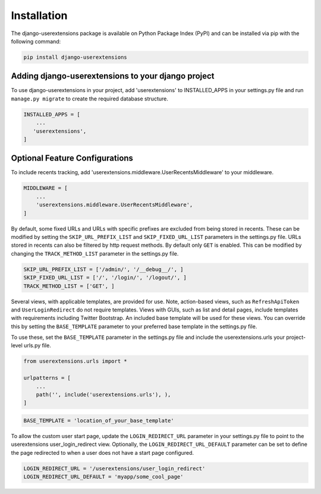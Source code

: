 .. _installation:


Installation
============

The django-userextensions package is available on Python Package Index (PyPI) and can be installed via pip with the
following command:

.. code-block:: console

    pip install django-userextensions
..


Adding django-userextensions to your django project
---------------------------------------------------

To use django-userextensions in your project, add 'userextensions' to INSTALLED_APPS in your settings.py file and run
``manage.py migrate`` to create the required database structure.

.. code-block:: python

    INSTALLED_APPS = [
        ...
       'userextensions',
    ]
..


Optional Feature Configurations
-------------------------------

To include recents tracking, add 'userextensions.middleware.UserRecentsMiddleware' to your middleware.

.. code-block:: python

    MIDDLEWARE = [
        ...
        'userextensions.middleware.UserRecentsMiddleware',
    ]
..

By default, some fixed URLs and URLs with specific prefixes are excluded from being stored in recents. These can be
modified by setting the ``SKIP_URL_PREFIX_LIST`` and ``SKIP_FIXED_URL_LIST`` parameters in the settings.py file. URLs
stored in recents can also be filtered by http request methods. By default only ``GET`` is enabled. This can be modified
by changing the ``TRACK_METHOD_LIST`` parameter in the settings.py file.

.. code-block:: python

    SKIP_URL_PREFIX_LIST = ['/admin/', '/__debug__/', ]
    SKIP_FIXED_URL_LIST = ['/', '/login/', '/logout/', ]
    TRACK_METHOD_LIST = ['GET', ]
..

Several views, with applicable templates, are provided for use. Note, action-based views, such as ``RefreshApiToken``
and ``UserLoginRedirect`` do not require templates. Views with GUIs, such as list and detail pages, include templates
with requirements including Twitter Bootstrap. An included base template will be used for these views. You can override
this by setting the ``BASE_TEMPLATE`` parameter to your preferred base template in the settings.py file.

To use these, set the ``BASE_TEMPLATE`` parameter in the settings.py file and include the userextensions.urls your
project-level urls.py file.

.. code-block:: python

    from userextensions.urls import *

    urlpatterns = [
        ...
        path('', include('userextensions.urls'), ),
    ]
..

.. code-block:: python

    BASE_TEMPLATE = 'location_of_your_base_template'
..

To allow the custom user start page, update the ``LOGIN_REDIRECT_URL`` parameter in your settings.py file to point to
the userextensions user_login_redirect view. Optionally, the ``LOGIN_REDIRECT_URL_DEFAULT`` parameter can be set to
define the page redirected to when a user does not have a start page configured.

.. code-block:: python

    LOGIN_REDIRECT_URL = '/userextensions/user_login_redirect'
    LOGIN_REDIRECT_URL_DEFAULT = 'myapp/some_cool_page'
..
